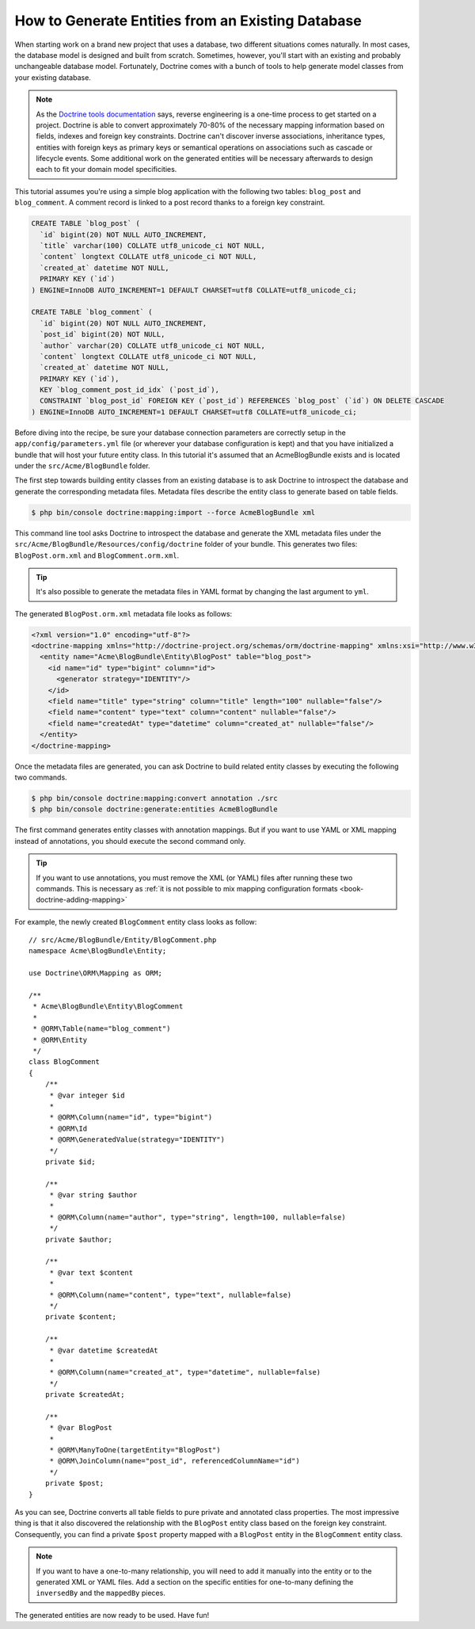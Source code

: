 .. index::
   single: Doctrine; Generating entities from existing database

How to Generate Entities from an Existing Database
==================================================

When starting work on a brand new project that uses a database, two different
situations comes naturally. In most cases, the database model is designed
and built from scratch. Sometimes, however, you'll start with an existing and
probably unchangeable database model. Fortunately, Doctrine comes with a bunch
of tools to help generate model classes from your existing database.

.. note::

    As the `Doctrine tools documentation`_ says, reverse engineering is a
    one-time process to get started on a project. Doctrine is able to convert
    approximately 70-80% of the necessary mapping information based on fields,
    indexes and foreign key constraints. Doctrine can't discover inverse
    associations, inheritance types, entities with foreign keys as primary keys
    or semantical operations on associations such as cascade or lifecycle
    events. Some additional work on the generated entities will be necessary
    afterwards to design each to fit your domain model specificities.

This tutorial assumes you're using a simple blog application with the following
two tables: ``blog_post`` and ``blog_comment``. A comment record is linked
to a post record thanks to a foreign key constraint.

.. code-block:: sql

    CREATE TABLE `blog_post` (
      `id` bigint(20) NOT NULL AUTO_INCREMENT,
      `title` varchar(100) COLLATE utf8_unicode_ci NOT NULL,
      `content` longtext COLLATE utf8_unicode_ci NOT NULL,
      `created_at` datetime NOT NULL,
      PRIMARY KEY (`id`)
    ) ENGINE=InnoDB AUTO_INCREMENT=1 DEFAULT CHARSET=utf8 COLLATE=utf8_unicode_ci;

    CREATE TABLE `blog_comment` (
      `id` bigint(20) NOT NULL AUTO_INCREMENT,
      `post_id` bigint(20) NOT NULL,
      `author` varchar(20) COLLATE utf8_unicode_ci NOT NULL,
      `content` longtext COLLATE utf8_unicode_ci NOT NULL,
      `created_at` datetime NOT NULL,
      PRIMARY KEY (`id`),
      KEY `blog_comment_post_id_idx` (`post_id`),
      CONSTRAINT `blog_post_id` FOREIGN KEY (`post_id`) REFERENCES `blog_post` (`id`) ON DELETE CASCADE
    ) ENGINE=InnoDB AUTO_INCREMENT=1 DEFAULT CHARSET=utf8 COLLATE=utf8_unicode_ci;

Before diving into the recipe, be sure your database connection parameters are
correctly setup in the ``app/config/parameters.yml`` file (or wherever your
database configuration is kept) and that you have initialized a bundle that
will host your future entity class. In this tutorial it's assumed that an
AcmeBlogBundle exists and is located under the ``src/Acme/BlogBundle`` folder.

The first step towards building entity classes from an existing database
is to ask Doctrine to introspect the database and generate the corresponding
metadata files. Metadata files describe the entity class to generate based on
table fields.

.. code-block:: bash

    $ php bin/console doctrine:mapping:import --force AcmeBlogBundle xml

This command line tool asks Doctrine to introspect the database and generate
the XML metadata files under the ``src/Acme/BlogBundle/Resources/config/doctrine``
folder of your bundle. This generates two files: ``BlogPost.orm.xml`` and
``BlogComment.orm.xml``.

.. tip::

    It's also possible to generate the metadata files in YAML format by changing
    the last argument to ``yml``.

The generated ``BlogPost.orm.xml`` metadata file looks as follows:

.. code-block:: xml

    <?xml version="1.0" encoding="utf-8"?>
    <doctrine-mapping xmlns="http://doctrine-project.org/schemas/orm/doctrine-mapping" xmlns:xsi="http://www.w3.org/2001/XMLSchema-instance" xsi:schemaLocation="http://doctrine-project.org/schemas/orm/doctrine-mapping http://doctrine-project.org/schemas/orm/doctrine-mapping.xsd">
      <entity name="Acme\BlogBundle\Entity\BlogPost" table="blog_post">
        <id name="id" type="bigint" column="id">
          <generator strategy="IDENTITY"/>
        </id>
        <field name="title" type="string" column="title" length="100" nullable="false"/>
        <field name="content" type="text" column="content" nullable="false"/>
        <field name="createdAt" type="datetime" column="created_at" nullable="false"/>
      </entity>
    </doctrine-mapping>

Once the metadata files are generated, you can ask Doctrine to build related
entity classes by executing the following two commands.

.. code-block:: bash

    $ php bin/console doctrine:mapping:convert annotation ./src
    $ php bin/console doctrine:generate:entities AcmeBlogBundle

The first command generates entity classes with annotation mappings. But
if you want to use YAML or XML mapping instead of annotations, you should
execute the second command only.

.. tip::

    If you want to use annotations, you must remove the XML (or YAML) files
    after running these two commands. This is necessary as
    :ref:`it is not possible to mix mapping configuration formats <book-doctrine-adding-mapping>`

For example, the newly created ``BlogComment`` entity class looks as follow::

    // src/Acme/BlogBundle/Entity/BlogComment.php
    namespace Acme\BlogBundle\Entity;

    use Doctrine\ORM\Mapping as ORM;

    /**
     * Acme\BlogBundle\Entity\BlogComment
     *
     * @ORM\Table(name="blog_comment")
     * @ORM\Entity
     */
    class BlogComment
    {
        /**
         * @var integer $id
         *
         * @ORM\Column(name="id", type="bigint")
         * @ORM\Id
         * @ORM\GeneratedValue(strategy="IDENTITY")
         */
        private $id;

        /**
         * @var string $author
         *
         * @ORM\Column(name="author", type="string", length=100, nullable=false)
         */
        private $author;

        /**
         * @var text $content
         *
         * @ORM\Column(name="content", type="text", nullable=false)
         */
        private $content;

        /**
         * @var datetime $createdAt
         *
         * @ORM\Column(name="created_at", type="datetime", nullable=false)
         */
        private $createdAt;

        /**
         * @var BlogPost
         *
         * @ORM\ManyToOne(targetEntity="BlogPost")
         * @ORM\JoinColumn(name="post_id", referencedColumnName="id")
         */
        private $post;
    }

As you can see, Doctrine converts all table fields to pure private and annotated
class properties. The most impressive thing is that it also discovered the
relationship with the ``BlogPost`` entity class based on the foreign key constraint.
Consequently, you can find a private ``$post`` property mapped with a ``BlogPost``
entity in the ``BlogComment`` entity class.

.. note::

    If you want to have a one-to-many relationship, you will need to add
    it manually into the entity or to the generated XML or YAML files.
    Add a section on the specific entities for one-to-many defining the
    ``inversedBy`` and the ``mappedBy`` pieces.

The generated entities are now ready to be used. Have fun!

.. _`Doctrine tools documentation`: http://docs.doctrine-project.org/projects/doctrine-orm/en/latest/reference/tools.html#reverse-engineering
